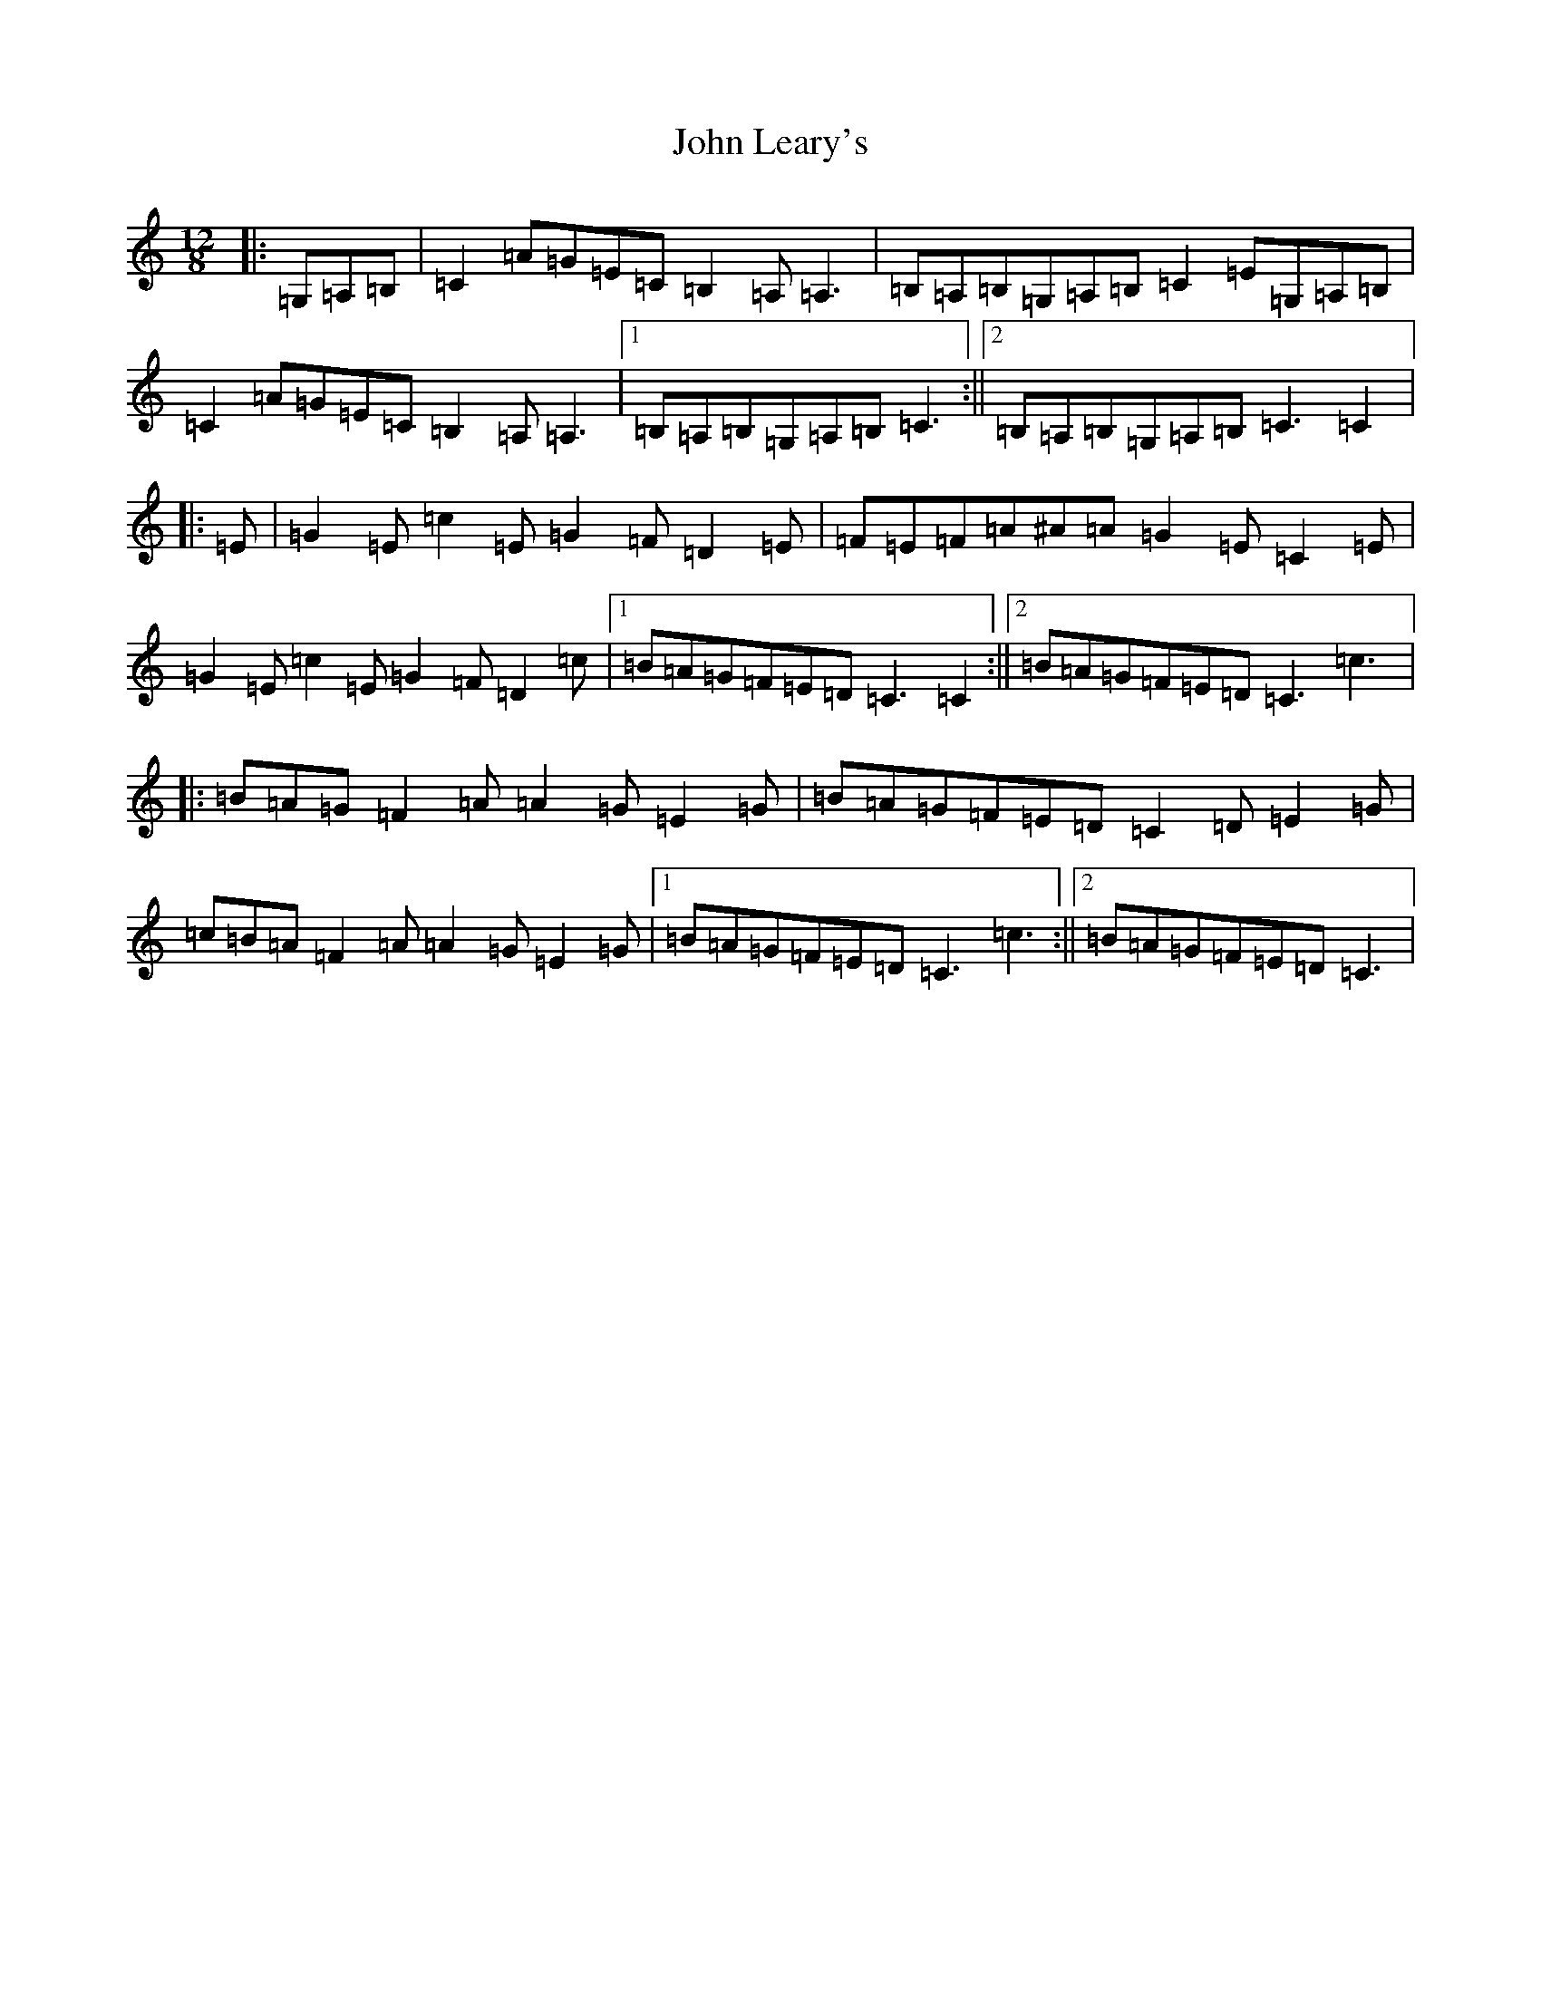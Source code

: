 X: 10780
T: John Leary's
S: https://thesession.org/tunes/3735#setting3735
R: slide
M:12/8
L:1/8
K: C Major
|:=G,=A,=B,|=C2=A=G=E=C=B,2=A,=A,3|=B,=A,=B,=G,=A,=B,=C2=E=G,=A,=B,|=C2=A=G=E=C=B,2=A,=A,3|1=B,=A,=B,=G,=A,=B,=C3:||2=B,=A,=B,=G,=A,=B,=C3=C2|:=E|=G2=E=c2=E=G2=F=D2=E|=F=E=F=A^A=A=G2=E=C2=E|=G2=E=c2=E=G2=F=D2=c|1=B=A=G=F=E=D=C3=C2:||2=B=A=G=F=E=D=C3=c3|:=B=A=G=F2=A=A2=G=E2=G|=B=A=G=F=E=D=C2=D=E2=G|=c=B=A=F2=A=A2=G=E2=G|1=B=A=G=F=E=D=C3=c3:||2=B=A=G=F=E=D=C3|